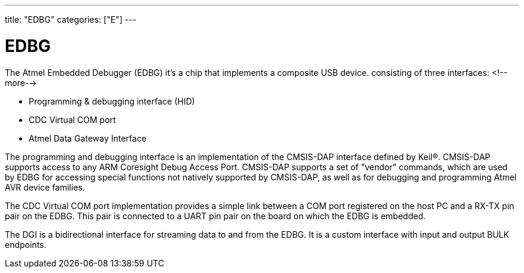 ---
title: "EDBG"
categories: ["E"]
---

= EDBG

The Atmel Embedded Debugger (EDBG) it's a chip that implements a composite USB device. consisting of three interfaces:
<!--more-->

* Programming & debugging interface (HID)
* CDC Virtual COM port
* Atmel Data Gateway Interface

The programming and debugging interface is an implementation of the CMSIS-DAP interface defined by Keil®. CMSIS-DAP supports access to any ARM Coresight Debug Access Port. CMSIS-DAP supports a set of "vendor" commands, which are used by EDBG for accessing special functions not natively supported by CMSIS-DAP, as well as for debugging and programming Atmel AVR device families.

The CDC Virtual COM port implementation provides a simple link between a COM port registered on the host PC and a RX-TX pin pair on the EDBG. This pair is connected to a UART pin pair on the board on which the EDBG is embedded.

The DGI is a bidirectional interface for streaming data to and from the EDBG. It is a custom interface with input and output BULK endpoints.
 
